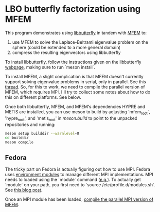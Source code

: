 * LBO butterfly factorization using MFEM

This program demonstrates using [[https://github.com/sampotter/butterfly][libbutterfly]] in tandem with [[https://mfem.org][MFEM]] to:

1. use MFEM to solve the Laplace-Beltrami eigenvalue problem on the
   sphere (could be extended to a more general domain)
2. compress the resulting eigenvectors using libbutterfly

To install libbutterfly, follow the instructions given on the
libbutterfly [[https://github.com/sampotter/butterfly][webpage]], making sure to run `meson install`.

To install MFEM, a slight complication is that MFEM doesn't currently
support solving eigenvalue problems in serial, only in parallel. See
this [[https://github.com/mfem/mfem/issues/114][thread]]. So, for this to work, we need to compile the parallel
version of MFEM, which requires MPI. I'll try to collect some notes
about how to do this on different platforms. See below.

Once both libbutterfly, MFEM, and MFEM's dependencies HYPRE and METIS
are installed, you can use meson to build by adjusting `mfem_root`,
'hypre_root', and 'metis_root' in [[meson.build]] to point to the unpacked
repositories and running:

#+BEGIN_SRC sh
  meson setup builddir --warnlevel=0
  cd builddir
  meson compile
#+END_SRC

** Fedora

The tricky part on Fedora is actually figuring out how to use
MPI. Fedora uses [[https://modules.sourceforge.net/][environment modules]] to manage different MPI
implementations. MPI needs to loaded using the `module` command
([[https://docs.fedoraproject.org/en-US/packaging-guidelines/MPI/][e.g.]]). To actually get `module` on your path, you first need to
`source /etc/profile.d/modules.sh`. See [[https://brandonrozek.com/blog/openmpi-fedora/][this blog post]].

Once an MPI module has been loaded, [[https://mfem.org/building/][compile the parallel MPI version
of MFEM]].

